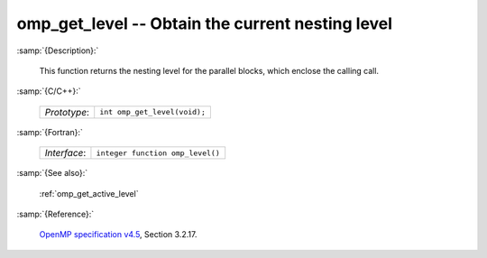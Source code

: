 ..
  Copyright 1988-2022 Free Software Foundation, Inc.
  This is part of the GCC manual.
  For copying conditions, see the GPL license file

.. _omp_get_level:

omp_get_level -- Obtain the current nesting level
*************************************************

:samp:`{Description}:`

  This function returns the nesting level for the parallel blocks,
  which enclose the calling call.

:samp:`{C/C++}:`

  .. list-table::

     * - *Prototype*:
       - ``int omp_get_level(void);``

:samp:`{Fortran}:`

  .. list-table::

     * - *Interface*:
       - ``integer function omp_level()``

:samp:`{See also}:`

  :ref:`omp_get_active_level`

:samp:`{Reference}:`

  `OpenMP specification v4.5 <https://www.openmp.org>`_, Section 3.2.17.
